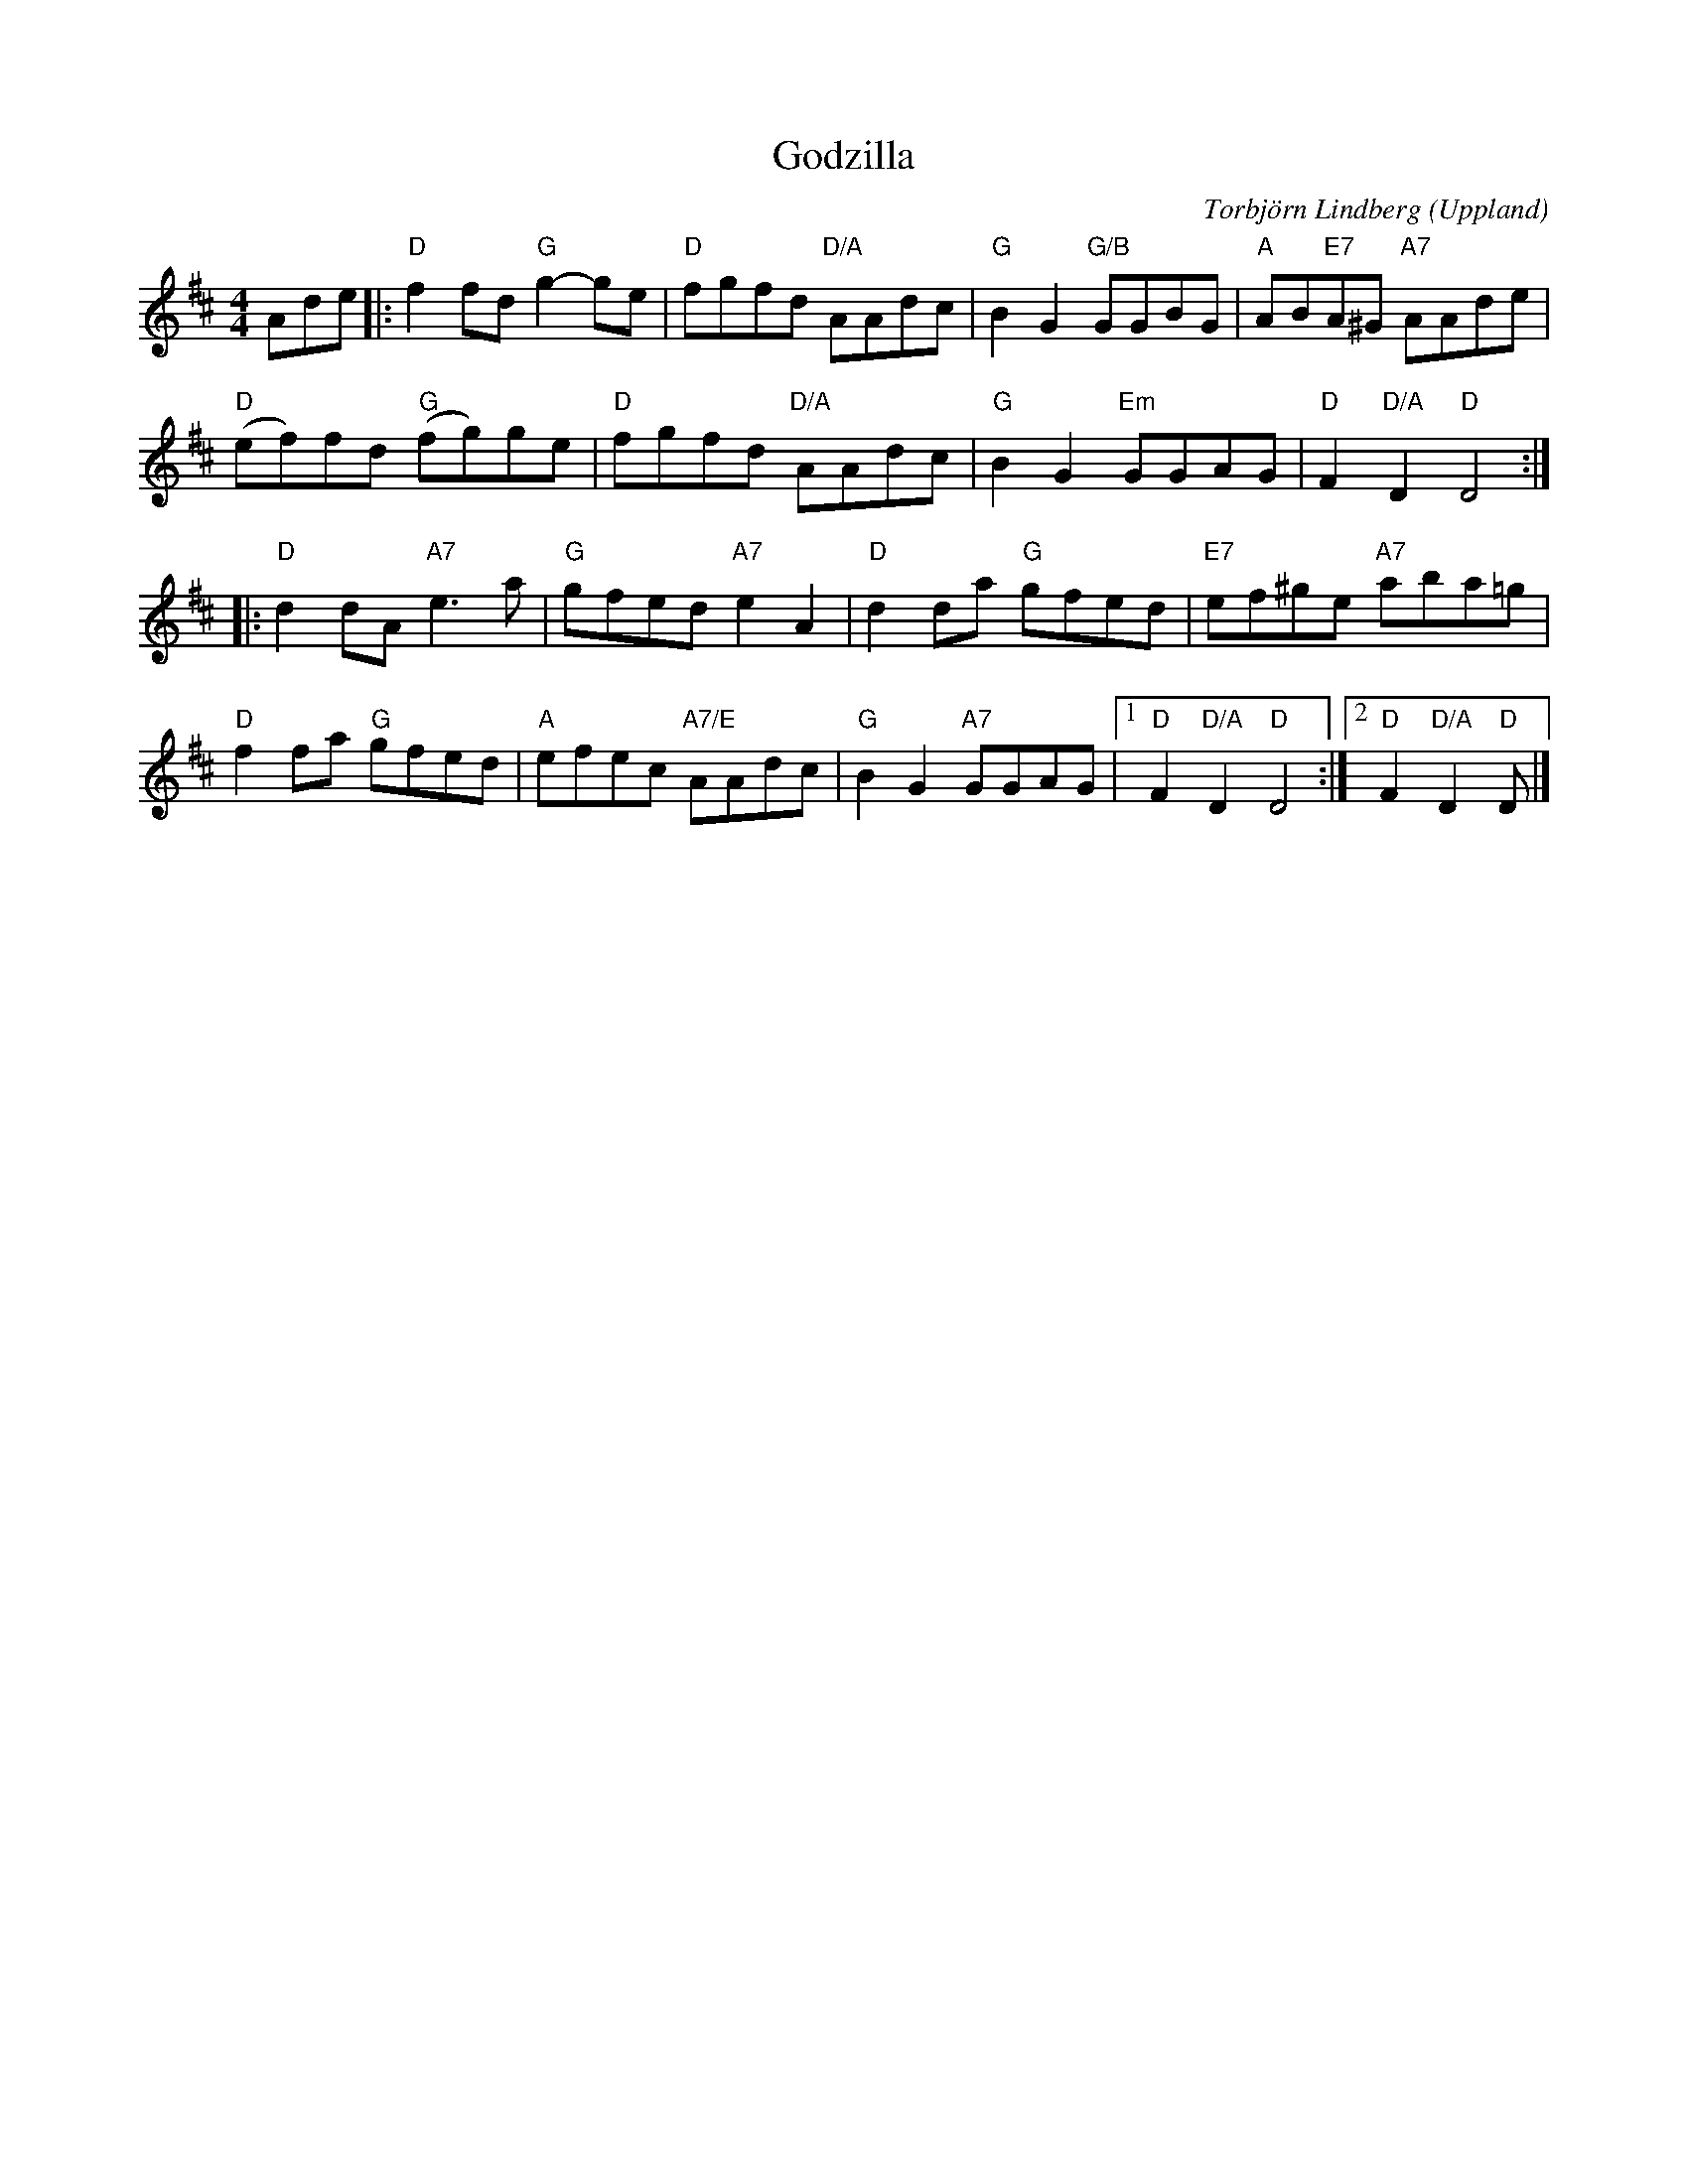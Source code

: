 %%abc-charset utf-8

X:1
T:Godzilla
C:Torbjörn Lindberg
R:Schottis
Z:Torbjörn Lindberg, 2009-02-24
H:Komponerad maj-02. Tillägnad missförstådd jätteödla.
O:Uppland
S:Torbjörn Lindberg
M:4/4
L:1/8
K:D
Ade|:"D"f2 fd "G"g2-ge|"D"fgfd "D/A"AAdc|"G"B2 G2 "G/B"GGBG|"A"AB"E7"A^G "A7"AAde|
"D"(ef)fd "G"(fg)ge|"D"fgfd "D/A"AAdc|"G"B2G2 "Em"GGAG|"D"F2 "D/A"D2 "D"D4:|
|:"D"d2dA "A7"e3a|"G"gfed "A7"e2A2|"D"d2da "G"gfed|"E7"ef^ge "A7"aba=g|
"D"f2 fa "G"gfed|"A"efec "A7/E"AAdc|"G"B2G2 "A7"GGAG|1"D"F2 "D/A"D2 "D"D4:|2"D"F2"D/A"D2"D"D|]

